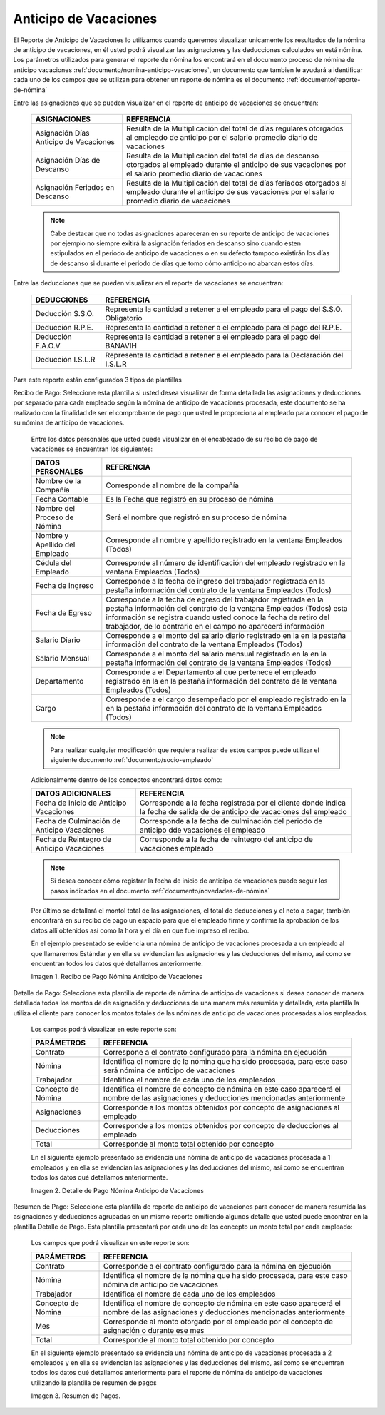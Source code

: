 
.. |Recibo de Pago Nómina Anticipo de Vacaciones| image:: resources/reciboanticipovacaciones33.png
.. |Detalle de Pago Nómina Anticipo de Vacaciones| image:: resources/detalleanticipovacaciones11.png
.. |Resumen de Pago Nómina Anticipo de Vacaciones| image:: resources/resumenanticipovacaciones11.png

.. _documento/anticipo-vacaciones:

**Anticipo de Vacaciones**
===========================

El Reporte de Anticipo de Vacaciones lo utilizamos cuando queremos visualizar unicamente los resultados de la nómina de anticipo de vacaciones, en él usted podrá visualizar las asignaciones y las deducciones calculados en está nómina. Los parámetros utilizados para generar el reporte de nómina los encontrará en el documento proceso de nómina de anticipo vacaciones :ref:`documento/nomina-anticipo-vacaciones`, un documento que tambien le ayudará a identificar cada uno de los campos que se utilizan para obtener un reporte de nómina es el documento :ref:`documento/reporte-de-nómina`

Entre las asignaciones que se pueden visualizar en el reporte de anticipo de vacaciones se encuentran:

    +-----------------------------------------------+-----------------------------------------------+
    |           **ASIGNACIONES**                    |             **REFERENCIA**                    |
    +===============================================+===============================================+
    | Asignación Días Anticipo de Vacaciones        | Resulta de la Multiplicación del total de días|
    |                                               | regulares otorgados al empleado de anticipo   |
    |                                               | por el salario promedio diario de vacaciones  |
    +-----------------------------------------------+-----------------------------------------------+
    | Asignación Días de Descanso                   | Resulta de la Multiplicación del total de días|
    |                                               | de descanso otorgados al empleado  durante    |
    |                                               | el anticipo de sus vacaciones por el salario  |
    |                                               | promedio diario de vacaciones                 |
    +-----------------------------------------------+-----------------------------------------------+
    | Asignación Feriados en Descanso               | Resulta de la Multiplicación del total de días|
    |                                               | feriados otorgados al empleado  durante       |
    |                                               | el anticipo de sus vacaciones por el salario  |
    |                                               | promedio diario de vacaciones                 |
    +-----------------------------------------------+-----------------------------------------------+

    .. note::

        Cabe destacar que no todas asignaciones apareceran en su reporte de anticipo de vacaciones por ejemplo no siempre exitirá la asignación feriados en descanso sino cuando esten estipulados en el periodo de anticipo de vacaciones o en su defecto tampoco existirán los días de descanso si durante el periodo de días que tomo cómo anticipo no abarcan estos días. 

Entre las deducciones que se pueden visualizar en el reporte de vacaciones se encuentran:

    +-----------------------------------------------+-----------------------------------------------+
    |           **DEDUCCIONES**                     |             **REFERENCIA**                    |
    +===============================================+===============================================+
    | Deducción S.S.O.                              | Representa la cantidad a retener a el         |
    |                                               | empleado para el pago del S.S.O. Obligatorio  |
    +-----------------------------------------------+-----------------------------------------------+
    | Deducción R.P.E.                              | Representa la cantidad a retener a el         |
    |                                               | empleado para el pago del R.P.E.              |
    +-----------------------------------------------+-----------------------------------------------+
    | Deducción F.A.O.V                             | Representa la cantidad a retener a el         |
    |                                               | empleado para el pago del BANAVIH             |
    +-----------------------------------------------+-----------------------------------------------+
    | Deducción I.S.L.R                             | Representa la cantidad a retener a el         |
    |                                               | empleado para la Declaración del I.S.L.R      |
    +-----------------------------------------------+-----------------------------------------------+

Para este reporte están configurados 3 tipos de plantillas

Recibo de Pago: Seleccione esta plantilla si usted desea visualizar de forma detallada las asignaciones y deducciones por separado para cada empleado según la nómina de anticipo de vacaciones procesada, este documento se ha realizado con la finalidad de ser el comprobante de pago que usted le proporciona al empleado para conocer el pago de su nómina de anticipo de vacaciones. 

    Entre los datos personales que usted puede visualizar en el encabezado de su recibo de pago de vacaciones se encuentran los siguientes:

    +-----------------------------------------------+-----------------------------------------------+
    |       **DATOS PERSONALES**                    |             **REFERENCIA**                    |
    +===============================================+===============================================+
    |  Nombre de la Compañía                        | Corresponde al nombre de la compañía          |
    +-----------------------------------------------+-----------------------------------------------+
    |  Fecha Contable                               | Es la Fecha que registró en su proceso de     |
    |                                               | nómina                                        |
    +-----------------------------------------------+-----------------------------------------------+
    |  Nombre del Proceso de Nómina                 | Será el nombre que registró en su proceso de  |
    |                                               | nómina                                        |
    +-----------------------------------------------+-----------------------------------------------+
    |  Nombre y Apellido  del Empleado              | Corresponde al nombre y apellido registrado en|
    |                                               | la ventana Empleados (Todos)                  |
    +-----------------------------------------------+-----------------------------------------------+
    |  Cédula del Empleado                          | Corresponde al número de identificación del   |
    |                                               | empleado registrado en la ventana Empleados   |
    |                                               | (Todos)                                       |
    +-----------------------------------------------+-----------------------------------------------+
    |  Fecha de Ingreso                             | Corresponde a la fecha de ingreso del         |
    |                                               | trabajador registrada en la pestaña           |
    |                                               | información del contrato de la ventana        |
    |                                               | Empleados (Todos)                             |
    +-----------------------------------------------+-----------------------------------------------+
    |  Fecha de Egreso                              | Corresponde a la fecha de egreso del          |
    |                                               | trabajador registrada en la pestaña           |
    |                                               | información del contrato de la ventana        |
    |                                               | Empleados (Todos) esta información se registra| 
    |                                               | cuando usted conoce la fecha de retiro del    |
    |                                               | trabajador, de lo contrario en el campo       |
    |                                               | no aparecerá información                      |      
    +-----------------------------------------------+-----------------------------------------------+
    |  Salario Diario                               | Corresponde a el monto del salario diario     |
    |                                               | registrado en la en la pestaña información    |
    |                                               | del contrato de la ventana Empleados (Todos)  |
    +-----------------------------------------------+-----------------------------------------------+
    |  Salario Mensual                              | Corresponde a el monto del salario mensual    |
    |                                               | registrado en la en la pestaña información    |
    |                                               | del contrato de la ventana Empleados (Todos)  |
    +-----------------------------------------------+-----------------------------------------------+
    |  Departamento                                 | Corresponde a el Departamento al que pertenece|
    |                                               | el empleado registrado en la en la pestaña    |
    |                                               | información del contrato de la ventana        |
    |                                               | Empleados (Todos)                             |
    +-----------------------------------------------+-----------------------------------------------+
    |  Cargo                                        | Corresponde a el cargo desempeñado por        |
    |                                               | el empleado registrado en la en la pestaña    |
    |                                               | información del contrato de la ventana        |
    |                                               | Empleados (Todos)                             |
    +-----------------------------------------------+-----------------------------------------------+

    .. note::
    
        Para realizar cualquier modificación que requiera realizar de estos campos puede utilizar el siguiente documento :ref:`documento/socio-empleado` 

    Adicionalmente dentro de los conceptos encontrará datos como:

    +-----------------------------------------------+-----------------------------------------------+
    |       **DATOS ADICIONALES**                   |             **REFERENCIA**                    |
    +===============================================+===============================================+
    |  Fecha de Inicio de Anticipo Vacaciones       | Corresponde a la fecha registrada por el      |
    |                                               | cliente donde indica la fecha de salida de    |
    |                                               | de anticipo de vacaciones del empleado        |
    +-----------------------------------------------+-----------------------------------------------+
    |  Fecha de Culminación de Anticipo Vacaciones  | Corresponde a la fecha de culminación del     |
    |                                               | periodo de anticipo dde vacaciones el empleado|
    +-----------------------------------------------+-----------------------------------------------+
    |  Fecha de Reintegro de Anticipo Vacaciones    | Corresponde a la fecha de reintegro del       |
    |                                               | anticipo de vacaciones empleado               |
    +-----------------------------------------------+-----------------------------------------------+

    .. note::

        Si desea conocer cómo registrar la fecha de inicio de anticipo de vacaciones puede seguir los pasos indicados en el documento :ref:`documento/novedades-de-nómina` 

    Por último se detallará el montol total de las asignaciones, el total de deducciones y el neto a pagar, también encontrará en su recibo de pago un espacio para que el empleado firme y confirme la aprobación de los datos allí obtenidos así como la hora y el día en que fue impreso el recibo.

    En el ejemplo presentado se evidencia una nómina de anticipo de vacaciones  procesada a un empleado al que llamaremos Estándar y en ella se evidencian las asignaciones y las deducciones del mismo, así como se encuentran todos los datos qué detallamos anteriormente.

    |Recibo de Pago Nómina Anticipo de Vacaciones|

    Imagen 1. Recibo de Pago Nómina Anticipo de Vacaciones


Detalle de Pago: Seleccione esta plantilla de reporte de nómina de anticipo de vacaciones si desea conocer de manera detallada todos los montos de  de asignación y deducciones de una manera más resumida y detallada, esta plantilla la utiliza el cliente para conocer los montos totales de las nóminas de anticipo de vacaciones procesadas a los empleados.

    Los campos podrá visualizar en este reporte son:

    +-----------------------------------------------+-----------------------------------------------+
    |          **PARÁMETROS**                       |             **REFERENCIA**                    |
    +===============================================+===============================================+
    |  Contrato                                     | Correspone a el contrato configurado para la  |
    |                                               | nómina en ejecución                           |
    +-----------------------------------------------+-----------------------------------------------+
    |  Nómina                                       | Identifica el nombre de la nómina que ha sido |
    |                                               | procesada, para este caso será nómina de      |
    |                                               | anticipo de vacaciones                        |
    +-----------------------------------------------+-----------------------------------------------+
    |  Trabajador                                   | Identifica el nombre de cada uno de los       |
    |                                               | empleados                                     |
    +-----------------------------------------------+-----------------------------------------------+
    |  Concepto de Nómina                           | Identifica el nombre de concepto de nómina    |
    |                                               | en este caso aparecerá el nombre de las       |
    |                                               | asignaciones y deducciones mencionadas        |
    |                                               | anteriormente                                 |
    +-----------------------------------------------+-----------------------------------------------+
    |  Asignaciones                                 | Corresponde a los montos obtenidos por        |
    |                                               | concepto de asignaciones al empleado          |
    +-----------------------------------------------+-----------------------------------------------+
    |  Deducciones                                  | Corresponde a los montos obtenidos por        |
    |                                               | concepto de deducciones al empleado           |
    +-----------------------------------------------+-----------------------------------------------+
    |  Total                                        | Corresponde al monto total obtenido por       |
    |                                               | concepto                                      |
    +-----------------------------------------------+-----------------------------------------------+

    En el siguiente ejemplo presentado se evidencia una nómina de anticipo de vacaciones procesada a 1 empleados y en ella se evidencian las asignaciones y las deducciones del mismo, así como se encuentran todos los datos qué detallamos anteriormente.

    |Detalle de Pago Nómina Anticipo de Vacaciones|

    Imagen 2. Detalle de Pago Nómina Anticipo de Vacaciones

Resumen de Pago:  Seleccione esta plantilla de reporte de anticipo de vacaciones para conocer de manera resumida las asignaciones y deducciones agrupadas en un  mismo reporte omitiendo algunos detalle que usted puede encontrar en la plantilla Detalle de Pago. Esta plantilla presentará por cada uno de los concepto un monto total por cada empleado:

    Los campos que podrá visualizar en este reporte son:

    +-----------------------------------------------+-----------------------------------------------+
    |          **PARÁMETROS**                       |             **REFERENCIA**                    |
    +===============================================+===============================================+
    |  Contrato                                     | Corresponde a el contrato configurado para la |
    |                                               | nómina en ejecución                           |
    +-----------------------------------------------+-----------------------------------------------+
    |  Nómina                                       | Identifica el nombre de la nómina que ha sido |
    |                                               | procesada, para este caso nómina de           |
    |                                               | anticipo de vacaciones                        |
    +-----------------------------------------------+-----------------------------------------------+
    |  Trabajador                                   | Identifica el nombre de cada uno de los       |
    |                                               | empleados                                     |
    +-----------------------------------------------+-----------------------------------------------+
    |  Concepto de Nómina                           | Identifica el nombre de concepto de nómina    |
    |                                               | en este caso aparecerá el nombre de las       |
    |                                               | asignaciones y deducciones mencionadas        |
    |                                               | anteriormente                                 |
    +-----------------------------------------------+-----------------------------------------------+
    |  Mes                                          | Corresponde al monto otorgado por el empleado |
    |                                               | por el concepto de asignación o durante ese   |
    |                                               | mes                                           |
    +-----------------------------------------------+-----------------------------------------------+
    |  Total                                        | Corresponde al monto total obtenido por       |
    |                                               | concepto                                      |
    +-----------------------------------------------+-----------------------------------------------+

    En el siguiente ejemplo presentado se evidencia una nómina de anticipo de vacaciones procesada a 2 empleados y en ella se evidencian las asignaciones y las deducciones del mismo, así como se encuentran todos los datos qué detallamos anteriormente para el reporte de nómina de anticipo de vacaciones utilizando la plantilla de resumen de pagos

    |Resumen de Pago Nómina Anticipo de Vacaciones|

    Imagen 3. Resumen de Pagos.
